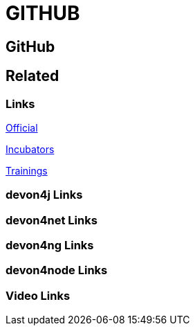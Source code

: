= GITHUB

[.directory]
== GitHub

[.links-to-files]
== Related

[.common-links]
=== Links

https://github.com/devonfw/[Official]

https://github.com/devonfw-forge/[Incubators]

https://github.com/devonfw-training/[Trainings]

[.devon4j-links]
=== devon4j Links

[.devon4net-links]
=== devon4net Links

[.devon4ng-links]
=== devon4ng Links

[.devon4node-links]
=== devon4node Links

[.videos-links]
=== Video Links

